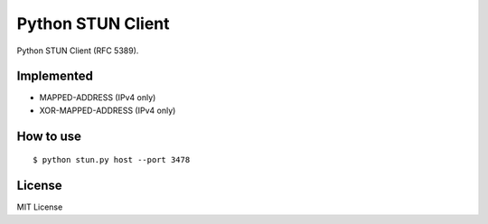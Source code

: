 Python STUN Client
==================

Python STUN Client (RFC 5389).


Implemented
-----------

- MAPPED-ADDRESS (IPv4 only)
- XOR-MAPPED-ADDRESS (IPv4 only)


How to use
----------

::

    $ python stun.py host --port 3478


License
-------

MIT License